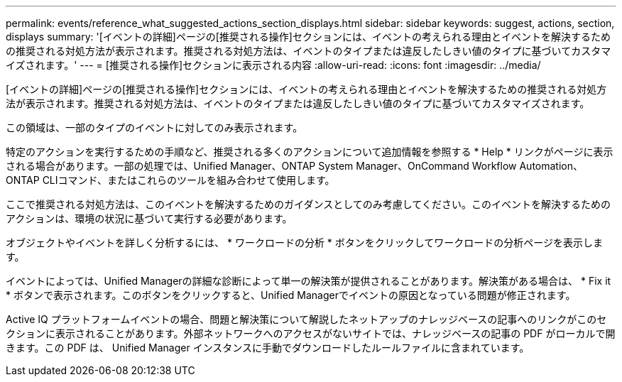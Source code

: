 ---
permalink: events/reference_what_suggested_actions_section_displays.html 
sidebar: sidebar 
keywords: suggest, actions, section, displays 
summary: '[イベントの詳細]ページの[推奨される操作]セクションには、イベントの考えられる理由とイベントを解決するための推奨される対処方法が表示されます。推奨される対処方法は、イベントのタイプまたは違反したしきい値のタイプに基づいてカスタマイズされます。' 
---
= [推奨される操作]セクションに表示される内容
:allow-uri-read: 
:icons: font
:imagesdir: ../media/


[role="lead"]
[イベントの詳細]ページの[推奨される操作]セクションには、イベントの考えられる理由とイベントを解決するための推奨される対処方法が表示されます。推奨される対処方法は、イベントのタイプまたは違反したしきい値のタイプに基づいてカスタマイズされます。

この領域は、一部のタイプのイベントに対してのみ表示されます。

特定のアクションを実行するための手順など、推奨される多くのアクションについて追加情報を参照する * Help * リンクがページに表示される場合があります。一部の処理では、Unified Manager、ONTAP System Manager、OnCommand Workflow Automation、ONTAP CLIコマンド、またはこれらのツールを組み合わせて使用します。

ここで推奨される対処方法は、このイベントを解決するためのガイダンスとしてのみ考慮してください。このイベントを解決するためのアクションは、環境の状況に基づいて実行する必要があります。

オブジェクトやイベントを詳しく分析するには、 * ワークロードの分析 * ボタンをクリックしてワークロードの分析ページを表示します。

イベントによっては、Unified Managerの詳細な診断によって単一の解決策が提供されることがあります。解決策がある場合は、 * Fix it * ボタンで表示されます。このボタンをクリックすると、Unified Managerでイベントの原因となっている問題が修正されます。

Active IQ プラットフォームイベントの場合、問題と解決策について解説したネットアップのナレッジベースの記事へのリンクがこのセクションに表示されることがあります。外部ネットワークへのアクセスがないサイトでは、ナレッジベースの記事の PDF がローカルで開きます。この PDF は、 Unified Manager インスタンスに手動でダウンロードしたルールファイルに含まれています。
